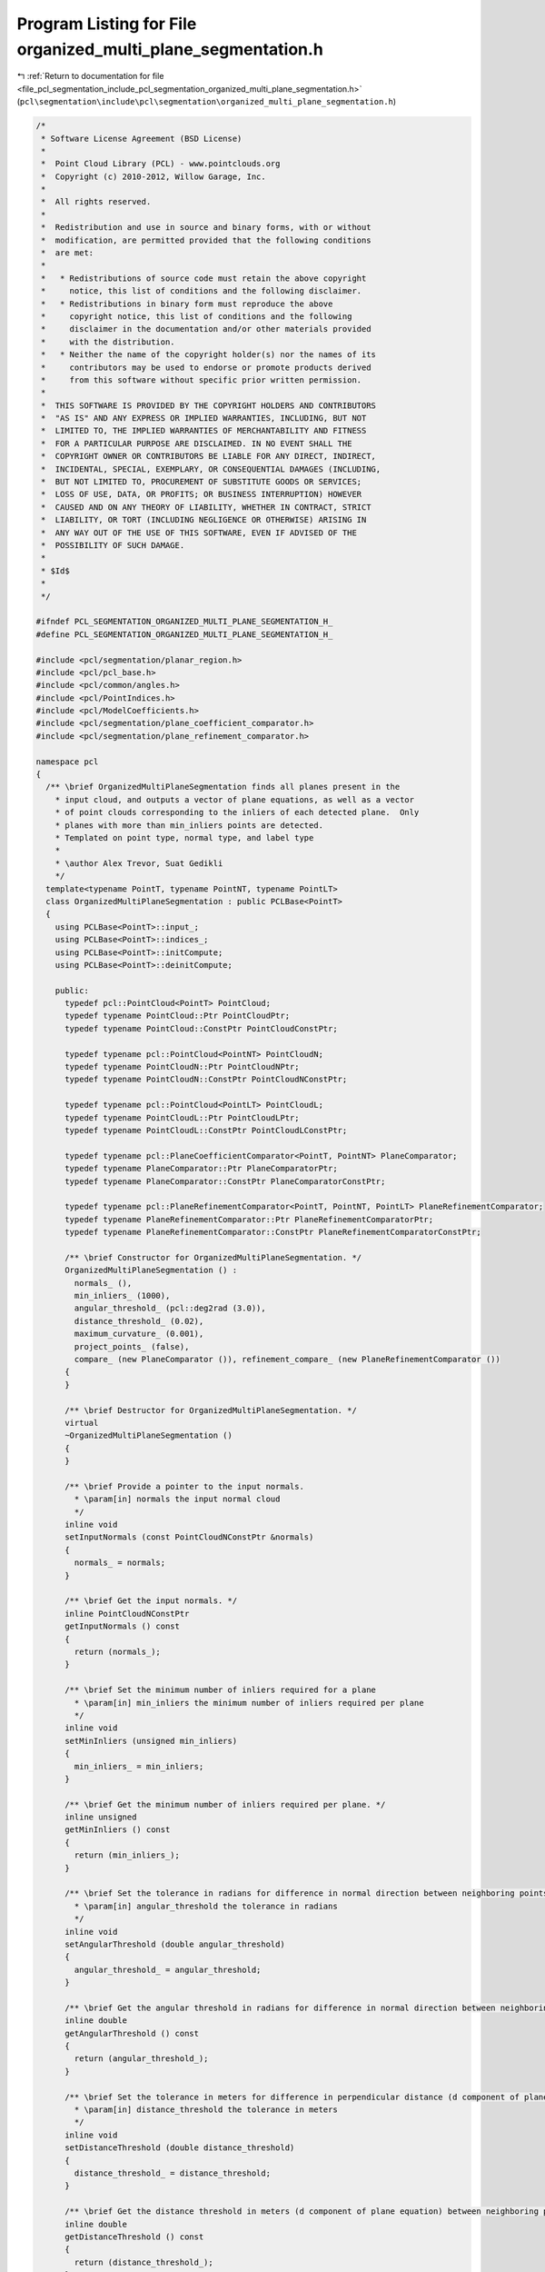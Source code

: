 
.. _program_listing_file_pcl_segmentation_include_pcl_segmentation_organized_multi_plane_segmentation.h:

Program Listing for File organized_multi_plane_segmentation.h
=============================================================

|exhale_lsh| :ref:`Return to documentation for file <file_pcl_segmentation_include_pcl_segmentation_organized_multi_plane_segmentation.h>` (``pcl\segmentation\include\pcl\segmentation\organized_multi_plane_segmentation.h``)

.. |exhale_lsh| unicode:: U+021B0 .. UPWARDS ARROW WITH TIP LEFTWARDS

.. code-block:: cpp

   /*
    * Software License Agreement (BSD License)
    *
    *  Point Cloud Library (PCL) - www.pointclouds.org
    *  Copyright (c) 2010-2012, Willow Garage, Inc.
    *
    *  All rights reserved.
    *
    *  Redistribution and use in source and binary forms, with or without
    *  modification, are permitted provided that the following conditions
    *  are met:
    *
    *   * Redistributions of source code must retain the above copyright
    *     notice, this list of conditions and the following disclaimer.
    *   * Redistributions in binary form must reproduce the above
    *     copyright notice, this list of conditions and the following
    *     disclaimer in the documentation and/or other materials provided
    *     with the distribution.
    *   * Neither the name of the copyright holder(s) nor the names of its
    *     contributors may be used to endorse or promote products derived
    *     from this software without specific prior written permission.
    *
    *  THIS SOFTWARE IS PROVIDED BY THE COPYRIGHT HOLDERS AND CONTRIBUTORS
    *  "AS IS" AND ANY EXPRESS OR IMPLIED WARRANTIES, INCLUDING, BUT NOT
    *  LIMITED TO, THE IMPLIED WARRANTIES OF MERCHANTABILITY AND FITNESS
    *  FOR A PARTICULAR PURPOSE ARE DISCLAIMED. IN NO EVENT SHALL THE
    *  COPYRIGHT OWNER OR CONTRIBUTORS BE LIABLE FOR ANY DIRECT, INDIRECT,
    *  INCIDENTAL, SPECIAL, EXEMPLARY, OR CONSEQUENTIAL DAMAGES (INCLUDING,
    *  BUT NOT LIMITED TO, PROCUREMENT OF SUBSTITUTE GOODS OR SERVICES;
    *  LOSS OF USE, DATA, OR PROFITS; OR BUSINESS INTERRUPTION) HOWEVER
    *  CAUSED AND ON ANY THEORY OF LIABILITY, WHETHER IN CONTRACT, STRICT
    *  LIABILITY, OR TORT (INCLUDING NEGLIGENCE OR OTHERWISE) ARISING IN
    *  ANY WAY OUT OF THE USE OF THIS SOFTWARE, EVEN IF ADVISED OF THE
    *  POSSIBILITY OF SUCH DAMAGE.
    *
    * $Id$
    *
    */
   
   #ifndef PCL_SEGMENTATION_ORGANIZED_MULTI_PLANE_SEGMENTATION_H_
   #define PCL_SEGMENTATION_ORGANIZED_MULTI_PLANE_SEGMENTATION_H_
   
   #include <pcl/segmentation/planar_region.h>
   #include <pcl/pcl_base.h>
   #include <pcl/common/angles.h>
   #include <pcl/PointIndices.h>
   #include <pcl/ModelCoefficients.h>
   #include <pcl/segmentation/plane_coefficient_comparator.h>
   #include <pcl/segmentation/plane_refinement_comparator.h>
   
   namespace pcl
   {
     /** \brief OrganizedMultiPlaneSegmentation finds all planes present in the
       * input cloud, and outputs a vector of plane equations, as well as a vector
       * of point clouds corresponding to the inliers of each detected plane.  Only
       * planes with more than min_inliers points are detected.
       * Templated on point type, normal type, and label type
       *
       * \author Alex Trevor, Suat Gedikli
       */
     template<typename PointT, typename PointNT, typename PointLT>
     class OrganizedMultiPlaneSegmentation : public PCLBase<PointT>
     {
       using PCLBase<PointT>::input_;
       using PCLBase<PointT>::indices_;
       using PCLBase<PointT>::initCompute;
       using PCLBase<PointT>::deinitCompute;
   
       public:
         typedef pcl::PointCloud<PointT> PointCloud;
         typedef typename PointCloud::Ptr PointCloudPtr;
         typedef typename PointCloud::ConstPtr PointCloudConstPtr;
   
         typedef typename pcl::PointCloud<PointNT> PointCloudN;
         typedef typename PointCloudN::Ptr PointCloudNPtr;
         typedef typename PointCloudN::ConstPtr PointCloudNConstPtr;
   
         typedef typename pcl::PointCloud<PointLT> PointCloudL;
         typedef typename PointCloudL::Ptr PointCloudLPtr;
         typedef typename PointCloudL::ConstPtr PointCloudLConstPtr;
   
         typedef typename pcl::PlaneCoefficientComparator<PointT, PointNT> PlaneComparator;
         typedef typename PlaneComparator::Ptr PlaneComparatorPtr;
         typedef typename PlaneComparator::ConstPtr PlaneComparatorConstPtr;
   
         typedef typename pcl::PlaneRefinementComparator<PointT, PointNT, PointLT> PlaneRefinementComparator;
         typedef typename PlaneRefinementComparator::Ptr PlaneRefinementComparatorPtr;
         typedef typename PlaneRefinementComparator::ConstPtr PlaneRefinementComparatorConstPtr;
   
         /** \brief Constructor for OrganizedMultiPlaneSegmentation. */
         OrganizedMultiPlaneSegmentation () :
           normals_ (), 
           min_inliers_ (1000), 
           angular_threshold_ (pcl::deg2rad (3.0)), 
           distance_threshold_ (0.02),
           maximum_curvature_ (0.001),
           project_points_ (false), 
           compare_ (new PlaneComparator ()), refinement_compare_ (new PlaneRefinementComparator ())
         {
         }
   
         /** \brief Destructor for OrganizedMultiPlaneSegmentation. */
         virtual
         ~OrganizedMultiPlaneSegmentation ()
         {
         }
   
         /** \brief Provide a pointer to the input normals.
           * \param[in] normals the input normal cloud
           */
         inline void
         setInputNormals (const PointCloudNConstPtr &normals) 
         {
           normals_ = normals;
         }
   
         /** \brief Get the input normals. */
         inline PointCloudNConstPtr
         getInputNormals () const
         {
           return (normals_);
         }
   
         /** \brief Set the minimum number of inliers required for a plane
           * \param[in] min_inliers the minimum number of inliers required per plane
           */
         inline void
         setMinInliers (unsigned min_inliers)
         {
           min_inliers_ = min_inliers;
         }
   
         /** \brief Get the minimum number of inliers required per plane. */
         inline unsigned
         getMinInliers () const
         {
           return (min_inliers_);
         }
   
         /** \brief Set the tolerance in radians for difference in normal direction between neighboring points, to be considered part of the same plane.
           * \param[in] angular_threshold the tolerance in radians
           */
         inline void
         setAngularThreshold (double angular_threshold)
         {
           angular_threshold_ = angular_threshold;
         }
   
         /** \brief Get the angular threshold in radians for difference in normal direction between neighboring points, to be considered part of the same plane. */
         inline double
         getAngularThreshold () const
         {
           return (angular_threshold_);
         }
   
         /** \brief Set the tolerance in meters for difference in perpendicular distance (d component of plane equation) to the plane between neighboring points, to be considered part of the same plane.
           * \param[in] distance_threshold the tolerance in meters
           */
         inline void
         setDistanceThreshold (double distance_threshold)
         {
           distance_threshold_ = distance_threshold;
         }
   
         /** \brief Get the distance threshold in meters (d component of plane equation) between neighboring points, to be considered part of the same plane. */
         inline double
         getDistanceThreshold () const
         {
           return (distance_threshold_);
         }
   
         /** \brief Set the maximum curvature allowed for a planar region.
           * \param[in] maximum_curvature the maximum curvature
           */
         inline void
         setMaximumCurvature (double maximum_curvature)
         {
           maximum_curvature_ = maximum_curvature;
         }
   
         /** \brief Get the maximum curvature allowed for a planar region. */
         inline double
         getMaximumCurvature () const
         {
           return (maximum_curvature_);
         }
   
         /** \brief Provide a pointer to the comparator to be used for segmentation.
           * \param[in] compare A pointer to the comparator to be used for segmentation.
           */
         void
         setComparator (const PlaneComparatorPtr& compare)
         {
           compare_ = compare;
         }
   
         /** \brief Provide a pointer to the comparator to be used for refinement.
           * \param[in] compare A pointer to the comparator to be used for refinement.
           */
         void
         setRefinementComparator (const PlaneRefinementComparatorPtr& compare)
         {
           refinement_compare_ = compare;
         }
   
         /** \brief Set whether or not to project boundary points to the plane, or leave them in the original 3D space.
           * \param[in] project_points true if points should be projected, false if not.
           */
         void
         setProjectPoints (bool project_points)
         {
           project_points_ = project_points;
         }
   
         /** \brief Segmentation of all planes in a point cloud given by setInputCloud(), setIndices()
           * \param[out] model_coefficients a vector of model_coefficients for each plane found in the input cloud
           * \param[out] inlier_indices a vector of inliers for each detected plane
           * \param[out] centroids a vector of centroids for each plane
           * \param[out] covariances a vector of covariance matricies for the inliers of each plane
           * \param[out] labels a point cloud for the connected component labels of each pixel
           * \param[out] label_indices a vector of PointIndices for each labeled component
           */
         void
         segment (std::vector<ModelCoefficients>& model_coefficients, 
                  std::vector<PointIndices>& inlier_indices,
                  std::vector<Eigen::Vector4f, Eigen::aligned_allocator<Eigen::Vector4f> >& centroids,
                  std::vector <Eigen::Matrix3f, Eigen::aligned_allocator<Eigen::Matrix3f> >& covariances,
                  pcl::PointCloud<PointLT>& labels, 
                  std::vector<pcl::PointIndices>& label_indices);
   
         /** \brief Segmentation of all planes in a point cloud given by setInputCloud(), setIndices()
           * \param[out] model_coefficients a vector of model_coefficients for each plane found in the input cloud
           * \param[out] inlier_indices a vector of inliers for each detected plane
           */
         void
         segment (std::vector<ModelCoefficients>& model_coefficients, 
                  std::vector<PointIndices>& inlier_indices);
   
         /** \brief Segmentation of all planes in a point cloud given by setInputCloud(), setIndices()
           * \param[out] regions a list of resultant planar polygonal regions
           */
         void
         segment (std::vector<PlanarRegion<PointT>, Eigen::aligned_allocator<PlanarRegion<PointT> > >& regions);
         
         /** \brief Perform a segmentation, as well as an additional refinement step.  This helps with including points whose normals may not match neighboring points well, but may match the planar model well.
           * \param[out] regions A list of regions generated by segmentation and refinement.
           */
         void
         segmentAndRefine (std::vector<PlanarRegion<PointT>, Eigen::aligned_allocator<PlanarRegion<PointT> > >& regions);
   
         /** \brief Perform a segmentation, as well as additional refinement step.  Returns intermediate data structures for use in
           * subsequent processing.
           * \param[out] regions A vector of PlanarRegions generated by segmentation
           * \param[out] model_coefficients A vector of model coefficients for each segmented plane
           * \param[out] inlier_indices A vector of PointIndices, indicating the inliers to each segmented plane
           * \param[out] labels A PointCloud<PointLT> corresponding to the resulting segmentation.
           * \param[out] label_indices A vector of PointIndices for each label
           * \param[out] boundary_indices A vector of PointIndices corresponding to the outer boundary / contour of each label
           */
         void
         segmentAndRefine (std::vector<PlanarRegion<PointT>, Eigen::aligned_allocator<PlanarRegion<PointT> > >& regions,
                           std::vector<ModelCoefficients>& model_coefficients,
                           std::vector<PointIndices>& inlier_indices,
                           PointCloudLPtr& labels,
                           std::vector<pcl::PointIndices>& label_indices,
                           std::vector<pcl::PointIndices>& boundary_indices);
         
         /** \brief Perform a refinement of an initial segmentation, by comparing points to adjacent regions detected by the initial segmentation.
           * \param [in] model_coefficients The list of segmented model coefficients
           * \param [in] inlier_indices The list of segmented inlier indices, corresponding to each model
           * \param [in] centroids The list of centroids corresponding to each segmented plane
           * \param [in] covariances The list of covariances corresponding to each segemented plane
           * \param [in] labels The labels produced by the initial segmentation
           * \param [in] label_indices The list of indices corresponding to each label
           */
         void
         refine (std::vector<ModelCoefficients>& model_coefficients, 
                 std::vector<PointIndices>& inlier_indices,
                 std::vector<Eigen::Vector4f, Eigen::aligned_allocator<Eigen::Vector4f> >& centroids,
                 std::vector <Eigen::Matrix3f, Eigen::aligned_allocator<Eigen::Matrix3f> >& covariances,
                 PointCloudLPtr& labels,
                 std::vector<pcl::PointIndices>& label_indices);
   
       protected:
   
         /** \brief A pointer to the input normals */
         PointCloudNConstPtr normals_;
   
         /** \brief The minimum number of inliers required for each plane. */
         unsigned min_inliers_;
   
         /** \brief The tolerance in radians for difference in normal direction between neighboring points, to be considered part of the same plane. */
         double angular_threshold_;
   
         /** \brief The tolerance in meters for difference in perpendicular distance (d component of plane equation) to the plane between neighboring points, to be considered part of the same plane. */
         double distance_threshold_;
   
         /** \brief The tolerance for maximum curvature after fitting a plane.  Used to remove smooth, but non-planar regions. */
         double maximum_curvature_;
   
         /** \brief Whether or not points should be projected to the plane, or left in the original 3D space. */
         bool project_points_;
   
         /** \brief A comparator for comparing neighboring pixels' plane equations. */
         PlaneComparatorPtr compare_;
   
         /** \brief A comparator for use on the refinement step.  Compares points to regions segmented in the first pass. */
         PlaneRefinementComparatorPtr refinement_compare_;
   
         /** \brief Class getName method. */
         virtual std::string
         getClassName () const
         {
           return ("OrganizedMultiPlaneSegmentation");
         }
     };
   
   }
   
   #ifdef PCL_NO_PRECOMPILE
   #include <pcl/segmentation/impl/organized_multi_plane_segmentation.hpp>
   #endif
   
   #endif //#ifndef PCL_SEGMENTATION_ORGANIZED_MULTI_PLANE_SEGMENTATION_H_
